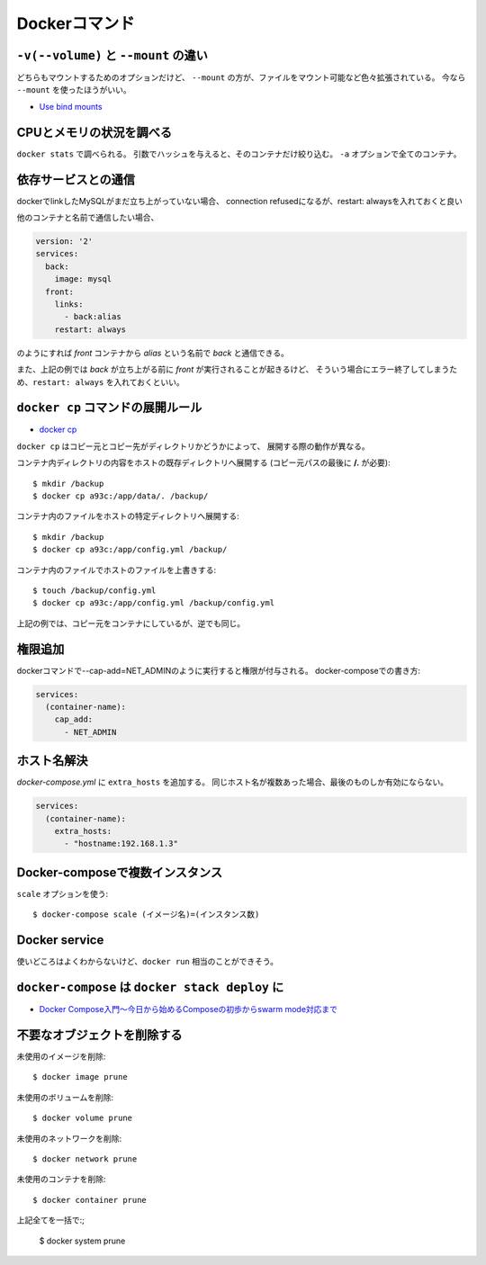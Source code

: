 Dockerコマンド
==============

.. highlight:: console

``-v(--volume)`` と ``--mount`` の違い
--------------------------------------

どちらもマウントするためのオプションだけど、
``--mount`` の方が、ファイルをマウント可能など色々拡張されている。
今なら ``--mount`` を使ったほうがいい。

* `Use bind mounts <https://docs.docker.com/engine/admin/volumes/bind-mounts/>`_

CPUとメモリの状況を調べる
-------------------------

``docker stats`` で調べられる。
引数でハッシュを与えると、そのコンテナだけ絞り込む。
``-a`` オプションで全てのコンテナ。

依存サービスとの通信
--------------------

dockerでlinkしたMySQLがまだ立ち上がっていない場合、
connection refusedになるが、restart: alwaysを入れておくと良い

他のコンテナと名前で通信したい場合、

.. code-block:: yaml

	version: '2'
	services:
	  back:
	    image: mysql
	  front:
	    links:
	      - back:alias
	    restart: always

のようにすれば *front* コンテナから *alias* という名前で *back* と通信できる。

また、上記の例では *back* が立ち上がる前に *front* が実行されることが起きるけど、
そういう場合にエラー終了してしまうため、``restart: always`` を入れておくといい。

``docker cp`` コマンドの展開ルール
----------------------------------

* `docker cp <https://docs.docker.com/engine/reference/commandline/cp/>`_ 

``docker cp`` はコピー元とコピー先がディレクトリかどうかによって、
展開する際の動作が異なる。

コンテナ内ディレクトリの内容をホストの既存ディレクトリへ展開する
(コピー元パスの最後に **/.** が必要)::

	$ mkdir /backup
	$ docker cp a93c:/app/data/. /backup/

コンテナ内のファイルをホストの特定ディレクトリへ展開する::

	$ mkdir /backup
	$ docker cp a93c:/app/config.yml /backup/

コンテナ内のファイルでホストのファイルを上書きする::

	$ touch /backup/config.yml
	$ docker cp a93c:/app/config.yml /backup/config.yml

上記の例では、コピー元をコンテナにしているが、逆でも同じ。

権限追加
--------

dockerコマンドで--cap-add=NET_ADMINのように実行すると権限が付与される。
docker-composeでの書き方:

.. code-block:: yaml

	services:
	  (container-name):
	    cap_add:
	      - NET_ADMIN

ホスト名解決
------------

*docker-compose.yml* に ``extra_hosts`` を追加する。
同じホスト名が複数あった場合、最後のものしか有効にならない。

.. code-block:: yaml

	services:
	  (container-name):
	    extra_hosts:
	      - "hostname:192.168.1.3"

Docker-composeで複数インスタンス
--------------------------------

``scale`` オプションを使う::

	$ docker-compose scale (イメージ名)=(インスタンス数)

Docker service
--------------

使いどころはよくわからないけど、``docker run`` 相当のことができそう。

``docker-compose`` は ``docker stack deploy`` に
------------------------------------------------

* `Docker Compose入門～今日から始めるComposeの初歩からswarm mode対応まで <https://www.slideshare.net/zembutsu/docker-compose-and-swarm-mode-orchestration>`_

不要なオブジェクトを削除する
----------------------------

未使用のイメージを削除::

	$ docker image prune

未使用のボリュームを削除::

	$ docker volume prune

未使用のネットワークを削除::

	$ docker network prune

未使用のコンテナを削除::

	$ docker container prune

上記全てを一括で:;

	$ docker system prune

